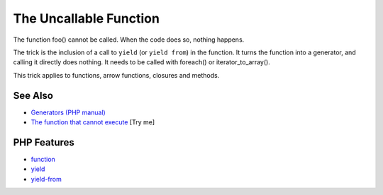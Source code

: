 .. _the-uncallable-function:

The Uncallable Function
-----------------------

.. meta::
	:description:
		The Uncallable Function: The function foo() cannot be called.
	:twitter:card: summary_large_image
	:twitter:site: @exakat
	:twitter:title: The Uncallable Function
	:twitter:description: The Uncallable Function: The function foo() cannot be called
	:twitter:creator: @exakat
	:twitter:image:src: https://php-tips.readthedocs.io/en/latest/_images/uncallable_function.png
	:og:image: https://php-tips.readthedocs.io/en/latest/_images/uncallable_function.png
	:og:title: The Uncallable Function
	:og:type: article
	:og:description: The function foo() cannot be called
	:og:url: https://php-tips.readthedocs.io/en/latest/tips/uncallable_function.html
	:og:locale: en

.. raw:: html

	<script type="application/ld+json">{"@context":"https:\/\/schema.org","@graph":[{"@type":"WebPage","@id":"https:\/\/php-tips.readthedocs.io\/en\/latest\/tips\/uncallable_function.html","url":"https:\/\/php-tips.readthedocs.io\/en\/latest\/tips\/uncallable_function.html","name":"The Uncallable Function","isPartOf":{"@id":"https:\/\/www.exakat.io\/"},"datePublished":"Thu, 18 Sep 2025 20:02:58 +0000","dateModified":"Thu, 18 Sep 2025 20:02:58 +0000","description":"The function foo() cannot be called","inLanguage":"en-US","potentialAction":[{"@type":"ReadAction","target":["https:\/\/php-tips.readthedocs.io\/en\/latest\/tips\/uncallable_function.html"]}]},{"@type":"WebSite","@id":"https:\/\/www.exakat.io\/","url":"https:\/\/www.exakat.io\/","name":"Exakat","description":"Smart PHP static analysis","inLanguage":"en-US"}]}</script>

.. image:: ../images/uncallable_function.png

The function foo() cannot be called. When the code does so, nothing happens.

The trick is the inclusion of a call to ``yield`` (or ``yield from``) in the function. It turns the function into a generator, and calling it directly does nothing. It needs to be called with foreach() or iterator_to_array().

This trick applies to functions, arrow functions, closures and methods.

See Also
________

* `Generators (PHP manual) <https://www.php.net/manual/en/language.generators.overview.php>`_
* `The function that cannot execute <https://3v4l.org/ZfoVL>`_ [Try me]


PHP Features
____________

* `function <https://php-dictionary.readthedocs.io/en/latest/dictionary/function.ini.html>`_

* `yield <https://php-dictionary.readthedocs.io/en/latest/dictionary/yield.ini.html>`_

* `yield-from <https://php-dictionary.readthedocs.io/en/latest/dictionary/yield-from.ini.html>`_


